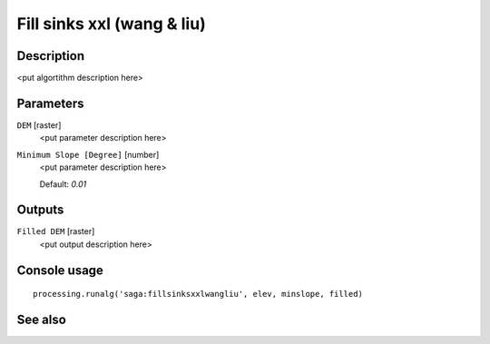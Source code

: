Fill sinks xxl (wang & liu)
===========================

Description
-----------

<put algortithm description here>

Parameters
----------

``DEM`` [raster]
  <put parameter description here>

``Minimum Slope [Degree]`` [number]
  <put parameter description here>

  Default: *0.01*

Outputs
-------

``Filled DEM`` [raster]
  <put output description here>

Console usage
-------------

::

  processing.runalg('saga:fillsinksxxlwangliu', elev, minslope, filled)

See also
--------

